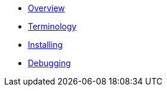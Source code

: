 * xref:index.adoc[Overview]
* xref:mobile_terminology.adoc[Terminology]
//* xref:mobile_architecture.adoc[Architecture]
* xref:minishift_install.inc.adoc[Installing]
* xref:debugging_guide.adoc[Debugging]
